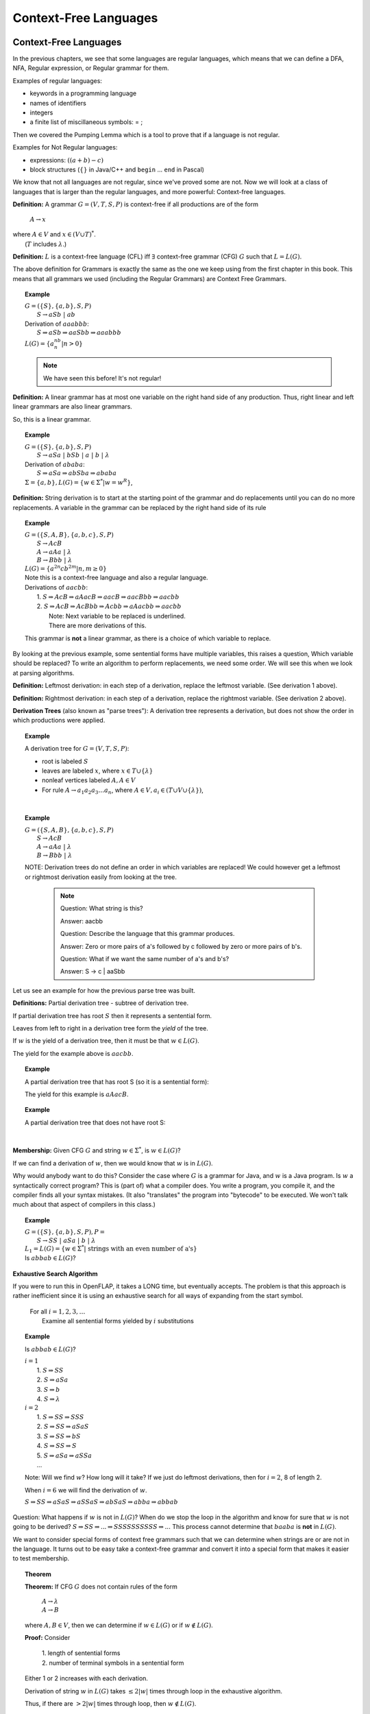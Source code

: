 .. This file is part of the OpenDSA eTextbook project. See
.. http://algoviz.org/OpenDSA for more details.
.. Copyright (c) 2012-2016 by the OpenDSA Project Contributors, and
.. distributed under an MIT open source license.

.. avmetadata::
   :author: Susan Rodger, Cliff Shaffer, and Mostafa Mohammed
   :requires: Deterministic Finite Automata
   :satisfies: Context-Free Languages
   :topic: Finite Automata

Context-Free Languages
======================

Context-Free Languages
----------------------
In the previous chapters, we see that some languages are regular languages,
which means that we can define a DFA, NFA, Regular expression, or Regular
grammar for them.

Examples of regular languages:

* keywords in a programming language
* names of identifiers
* integers
* a finite list of miscillaneous symbols: = \ ;

Then we covered the Pumping Lemma which is a tool to
prove that if a language is not regular.

Examples for Not Regular languages:

* expressions: :math:`((a + b) - c)`
* block structures (:math:`\{\}` in Java/C++ and ``begin`` ... ``end``
  in Pascal)

We know that not all languages are not regular, since we've proved
some are not. Now we will look at a class of languages that is
larger than the regular languages, and more powerful:
Context-free languages.

**Definition:** A grammar :math:`G = (V, T, S, P)` is
context-free if all productions are of the form

   | :math:`A \rightarrow x`

| where :math:`A \in V` and :math:`x \in (V \cup T)^*`.
|    (:math:`T` includes :math:`\lambda`.)

**Definition:** :math:`L` is a context-free language (CFL) iff
:math:`\exists` context-free grammar (CFG) :math:`G` such that
:math:`L = L(G)`.

The above definition for Grammars is exactly the same as the one we
keep using from the first chapter in this book.
This means that all grammars we used (including the Regular Grammars)
are Context Free Grammars.

.. topic:: Example

   | :math:`G =(\{S\}, \{a, b\}, S, P)`
   |   :math:`S \rightarrow aSb\ |\ ab`
   | Derivation of :math:`aaabbb`:
   |   :math:`S \Rightarrow aSb \Rightarrow aaSbb \Rightarrow aaabbb`
   | :math:`L(G) = \{a^nb^n | n > 0\}`

   .. note::

      We have seen this before! It's not regular!

**Definition:** A linear grammar has at most one variable on the
right hand side of any production.
Thus, right linear and left linear grammars are also linear grammars.

So, this is a linear grammar.

.. topic:: Example

   | :math:`G = (\{S\}, \{a, b\}, S, P)`
   |   :math:`S \rightarrow aSa\ |\ bSb\ |\ a\ |\ b\ |\ \lambda`

   | Derivation of :math:`ababa`:
   |   :math:`S \Rightarrow aSa \Rightarrow abSba \Rightarrow ababa`

   | :math:`\Sigma = \{a, b\}, L(G) = \{w \in {\Sigma}^{*} | w=w^R\}`,

**Definition:** String derivation is to start at the starting point of
the grammar and do replacements until you can do no more replacements.
A variable in the grammar can be replaced by the right hand side of its
rule

.. topic:: Example

   | :math:`G = (\{S, A, B\}, \{a, b, c\}, S, P)`
   |   :math:`S \rightarrow AcB`
   |   :math:`A \rightarrow aAa\ |\ \lambda`
   |   :math:`B \rightarrow Bbb\ |\ \lambda`
   | :math:`L(G) = \{a^{2n}cb^{2m} | n, m \ge 0\}`

   | Note this is a context-free language and also a regular language.

   | Derivations of :math:`aacbb`:
   |    1. :math:`S \Rightarrow \underline{A}cB \Rightarrow a\underline{A}acB
                  \Rightarrow aac\underline{B} \Rightarrow aac\underline{B}bb \Rightarrow aacbb`
   |    2. :math:`S \Rightarrow Ac\underline{B} \Rightarrow Ac\underline{B}bb
                 \Rightarrow \underline{A}cbb \Rightarrow a\underline{A}acbb \Rightarrow aacbb`
   |        Note: Next variable to be replaced is underlined.
   |        There are more derivations of this.

   This grammar is **not** a linear grammar, as there is a choice of
   which variable to replace.

By looking at the previous example, some sentential forms have multiple
variables, this raises a question, Which variable should be replaced?
To write an algorithm to perform replacements, we need some order.
We will see this when we look at parsing algorithms.

**Definition:** Leftmost derivation: in each step of a derivation,
replace the leftmost variable. (See derivation 1 above).

**Definition:** Rightmost derivation: in each step of a derivation,
replace the rightmost variable. (See derivation 2 above).

**Derivation Trees** (also known as "parse trees"): A derivation tree
represents a derivation, but does not show the order in which
productions were applied.

.. topic:: Example

   A derivation tree for :math:`G = (V, T, S, P)`:

   * root is labeled :math:`S`
   * leaves are labeled :math:`x`, where :math:`x \in T \cup \{\lambda\}`
   * nonleaf vertices labeled :math:`A, A \in V`
   * For rule :math:`A \rightarrow a_1a_2a_3\ldots a_n`, where
     :math:`A \in V, a_i \in (T \cup V \cup \{\lambda\})`,

   .. inlineav:: derivIdeaCON dgm
      :links: AV/VisFormalLang/CFG/derivIdeaCON.css
      :scripts: AV/VisFormalLang/CFG/derivIdeaCON.js
      :align: justify

   |

.. topic:: Example

   | :math:`G = (\{S, A, B\}, \{a, b, c\}, S, P)`
   |    :math:`S \rightarrow AcB`
   |    :math:`A \rightarrow aAa\ |\ \lambda`
   |    :math:`B \rightarrow Bbb\ |\ \lambda`

   .. inlineav:: derivEx1CON dgm
      :links: AV/VisFormalLang/CFG/derivEx1CON.css
      :scripts: AV/VisFormalLang/CFG/derivEx1CON.js
      :align: justify

   NOTE: Derivation trees do not define an order in which variables are
   replaced! We could however get a leftmost or rightmost derivation
   easily from looking at the tree.

    .. note::
                    
       Question: What string is this?

       Answer: aacbb
   
       Question: Describe the language that this grammar produces.

       Answer: Zero or more pairs of a's followed by c followed by zero
       or more pairs of b's.

       Question: What if we want the same number of a's and b's?

       Answer: S -> c | aaSbb
       


Let us see an example for how the previous parse tree was built.

.. inlineav:: ParseTree1CON ss
   :links:   AV/VisFormalLang/CFG/ParseTree1CON.css
   :scripts: lib/underscore.js DataStructures/FLA/FA.js DataStructures/FLA/PDA.js AV/VisFormalLang/CFG/ParseTree1CON.js
   :output: show

.. avembed:: Exercises/FLA/NumParseTreeNodes.html ka
   :long_name: Determine Number of nodes

**Definitions:** Partial derivation tree - subtree of derivation tree.

If partial derivation tree has root :math:`S` then it represents a
sentential form.

Leaves from left to right in a derivation tree form the *yield* of
the tree.

If :math:`w` is the yield of a derivation tree, then it must be that
:math:`w \in L(G)`.

The yield for the example above is :math:`aacbb`.

.. topic:: Example

   A partial derivation tree that has root S (so it is a sentential
   form):

   .. odsafig:: Images/lt3ptree3.png
      :width: 200
      :align: center
      :capalign: justify
      :figwidth: 90%
      :alt: lt3ptree3

   The yield for this example is :math:`aAacB`.


.. topic:: Example

   A partial derivation tree that does not have root S:

   .. inlineav:: partialDerivationCON dgm
      :links: AV/VisFormalLang/CFG/partialDerivationCON.css
      :scripts: AV/VisFormalLang/CFG/partialDerivationCON.js
      :align: justify

   |      

**Membership:** Given CFG :math:`G` and string :math:`w \in \Sigma^*`,
is :math:`w \in L(G)`?

If we can find a derivation of :math:`w`, then we would know that
:math:`w` is in :math:`L(G)`.

Why would anybody want to do this?
Consider the case where :math:`G` is a grammar for Java,
and :math:`w` is a Java program.
Is :math:`w` a syntactically correct program?
This is (part of) what a compiler does.
You write a program, you compile it, and the compiler finds all your
syntax mistakes.
(It also "translates" the program into "bytecode" to be
executed.
We won't talk much about that aspect of compilers in this class.)

.. topic:: Example

   | :math:`G = (\{S\}, \{a, b\}, S, P), P =`
   |    :math:`S \rightarrow SS\ |\ aSa\ |\ b\ |\ \lambda`

   | :math:`L_1 = L(G) = \{w \in \Sigma^* |\ \mbox{strings with an even number of a's}\}`

   | Is :math:`abbab \in L(G)`?

.. avembed:: Exercises/FLA/StringGenFromGmr.html ka
   :long_name: String Generated By a Grammar

**Exhaustive Search Algorithm**

If you were to run this in OpenFLAP, it takes a LONG time, but
eventually accepts.
The problem is that this approach is rather inefficient
since it is using an exhaustive search for all ways of expanding from
the start symbol.

   | For all :math:`i = 1, 2, 3, \ldots`
   |    Examine all sentential forms yielded by :math:`i` substitutions

.. topic:: Example

   Is :math:`abbab \in L(G)`?

   | :math:`i = 1`
   |   1. :math:`S \Rightarrow SS`
   |   2. :math:`S \Rightarrow aSa`
   |   3. :math:`S \Rightarrow b`
   |   4. :math:`S \Rightarrow \lambda`
   | :math:`i=2`
   |   1. :math:`S \Rightarrow SS \Rightarrow SSS`
   |   2. :math:`S \Rightarrow SS \Rightarrow aSaS`
   |   3. :math:`S \Rightarrow SS \Rightarrow bS`
   |   4. :math:`S \Rightarrow SS \Rightarrow S`
   |   5. :math:`S \Rightarrow aSa \Rightarrow aSSa`
   |   ...

   Note: Will we find :math:`w`? How long will it take? If we just do leftmost
   derivations, then for :math:`i = 2`, 8 of length 2.

   When :math:`i = 6` we will find the derivation of :math:`w`.

   :math:`S \Rightarrow SS \Rightarrow aSaS \Rightarrow aSSaS \Rightarrow abSaS \Rightarrow abba \Rightarrow abbab`

Question: What happens if :math:`w` is not in :math:`L(G)`?
When do we stop the loop in the algorithm and know for sure that
:math:`w` is not going to be derived?
:math:`S \Rightarrow SS \Rightarrow ... \Rightarrow SSSSSSSSSS \Rightarrow ...`
This process cannot determine that :math:`baaba` is **not** in :math:`L(G)`.

We want to consider special forms of context free grammars such that
we can determine when strings are or are not in the language.
It turns out to be easy take a context-free grammar and
convert it into a special form that makes it easier to test
membership.

.. topic:: Theorem

   **Theorem:** If CFG :math:`G` does not contain rules of the form

      | :math:`A \rightarrow \lambda`
      | :math:`A \rightarrow B`

   where :math:`A, B \in V`, then we can determine if
   :math:`w \in L(G)` or if :math:`w \not\in L(G)`.


   **Proof:** Consider

      | 1. length of sentential forms
      | 2. number of terminal symbols in a sentential form

   Either 1 or 2 increases with each derivation.

   Derivation of string :math:`w` in :math:`L(G)` takes :math:`\le 2|w|` times through loop in
   the exhaustive algorithm.

   Thus, if there are :math:`> 2|w|` times through loop, then
   :math:`w \not\in L(G)`.

.. topic:: Example

   Let :math:`L_2 = L_1 - \{\lambda\}`. :math:`L_2 = L(G)` where :math:`G` is:

      :math:`S \rightarrow SS\ |\ aa\ |\ aSa\ |\ b`

   NOTE that this grammar is in the correct form for the theorem.

   Show :math:`baaba \not\in  L(G)`.

   | :math:`i = 1`
   |   1. :math:`S \Rightarrow SS`
   |   2. :math:`S \Rightarrow aSa`
   |   3. :math:`S \Rightarrow aa`
   |   4. :math:`S \Rightarrow b`
   |
   | :math:`i = 2`
   |   1. :math:`S \Rightarrow SS \Rightarrow SSS`
   |   2. :math:`S \Rightarrow SS \Rightarrow aSaS`
   |   3. :math:`S \Rightarrow SS \Rightarrow aaS`
   |   4. :math:`S \Rightarrow SS \Rightarrow bS`
   |   5. :math:`S \Rightarrow aSa \Rightarrow aSSa`
   |   6. :math:`S \Rightarrow aSa \Rightarrow aaSaa`
   |   7. :math:`S \Rightarrow aSa \Rightarrow aaaa`
   |   8. :math:`S \Rightarrow aSa \Rightarrow aba`

   With each substitution, either there is at least one more
   terminal or the length of the sentential form has increased.

   So after we process the loop for :math:`i = 10`, we can conclude
   that :math:`baaba` is not in :math:`L(G)`.

Next chapter, we will learn methods for taking a grammar and
transforming it into an equivalent (or almost equivalent) grammar.
We will see that some ways of writing a grammar for a language are
better than others, in terms of our ability to write practical
algorithms for solving the membership problem.
For now, here is another form that will make membership testing easier.

**Definition:** Simple grammar (or s-grammar) has all productions
of the form:

   | :math:`A \rightarrow ax`

where :math:`A \in V`, :math:`a \in T`, and :math:`x \in V^*` AND any
pair :math:`(A, a)` can occur in at most one rule.

If you use the exhaustive search method to ask if :math:`w \in L(G)`,
where :math:`G` is an s-grammar, the number of terminals increases with
each step.

.. _eg1:

Ambiguity
---------

**Definition:** A CFG :math:`G` is ambiguous if :math:`\exists` some
:math:`w \in L(G)` which has two distinct derivation trees.

.. topic:: Example

   Expression grammar

   :math:`G = (\{E, I\}, \{a, b, +, *, (, )\}, E, P), P =`

      | :math:`E \rightarrow E+E\ |\ E*E\ |\ (E)\ |\ I`
      | :math:`I \rightarrow a\ |\ b`

   Derivation of :math:`a+b*a` is:

      | :math:`E \Rightarrow \underline{E}+E \Rightarrow \underline{I}+E
               \Rightarrow a+\underline{E} \Rightarrow a+\underline{E}*E
               \Rightarrow a+\underline{I}*E \Rightarrow a+b*\underline{E}
               \Rightarrow a+b*\underline{I} \Rightarrow a+b*a`

   Corresponding derivation tree is:

   .. odsafig:: Images/lt4ptree1.png
      :width: 200
      :align: center
      :capalign: justify
      :figwidth: 90%
      :alt: lt4ptree1

   Derivation trees of expressions are evaluated bottom up. So if
   :math:`a = 2` and :math:`b = 4`, then the "result" of this
   expression is :math:`2+(4*2) = 10`.


   Another derivation of :math:`a+b*a` is:

      | :math:`E \Rightarrow \underline{E}*E \Rightarrow \underline{E}+E*E
               \Rightarrow \underline{I}+E*E \Rightarrow a+\underline{E}*E
               \Rightarrow a+\underline{I}*E \Rightarrow a+b*\underline{E}
               \Rightarrow a+b*\underline{I} \Rightarrow a+b*a`

   Corresponding derivation tree is:

   .. odsafig:: Images/lt4ptree2.png
      :width: 200
      :align: center
      :capalign: justify
      :figwidth: 90%
      :alt: lt4ptree2

   If :math:`a = 2` and :math:`b = 4`, then the "result" of this
   expression is :math:`(2+4)*2 = 12`.

   There are two distinct derivation trees for the same string. Thus the
   grammar is ambiguous. The string can have different meanings depending
   on which way it is interpreted.

   If :math:`G` is a grammar for Java programs and :math:`w` is Bob's
   Java program, he doesn't want one compiler to give one meaning to
   his program and another compiler to interpret his program
   differently. Disaster!

**Definition:** If :math:`L` is CFL and :math:`G` is an unambiguous
CFG such that :math:`L = L(G)`, then :math:`L` is unambiguous.

.. note::

   Why are we studying CFL? Because we want to be able to represent
   syntactically correct programs.

The review problem set for this module contains four review problems, the first three of which refer to the same grammar.  The first problem is about determining how many parse trees a given string has in a given grammar.

.. avembed:: Exercises/FLA/NumParseTrees1.html ka
   :long_name: Number Of Parse Trees, Problem 1

Ambiguous Grammars (2)
~~~~~~~~~~~~~~~~~~~~~~

This problem is again about determining how many parse trees a given string
has in a given grammar.

.. avembed:: Exercises/FLA/NumParseTrees2.html ka
   :long_name: Number Of Parse Trees, Problem 2

Ambiguous Grammars (3)
~~~~~~~~~~~~~~~~~~~~~~

This problem is once more about determining how many parse trees a
given string has in a given grammar.

.. avembed:: Exercises/FLA/NumParseTrees3.html ka
   :long_name: Number Of Parse Trees, Problem 3

Ambiguous Grammars (4)
~~~~~~~~~~~~~~~~~~~~~~

This problem will help you discover ambiguities in grammars as well as
convince yourself that a grammar is not ambiguous.

.. avembed:: Exercises/FLA/DeterminingAmbiguities.html ka
   :long_name: Determining Ambiguities


Eliminating Grammar Ambiguity
-----------------------------
In general, there is no universal solution to eliminate grammar ambiguity.
However, based on the grammar on hand, there are some tricks that can help
to eliminate the amibuity. These common tricks are:

* Operator precedence
* Operator associativity
* Rewrite the grammar from scratch

Precedence
~~~~~~~~~~

By looking at the grammar :ref:`eg1`, we will notice that there are two
different results for the expression 2+4*2. The difference came from which
operator we evaluated first. In the first tree, we can see that the
multiplication sign was deeper in the tree. So we must evaluate it
before evaluationg the addition, this gives the multiplication higer
precedence than addition. In the other parse tree, the addition was
deepre than the multiplication, and in this cas, we gave addition higer
precedence than multiplication. So, to remove the ambiguity for that grammar,
we need to ensure the correct precedence rule for arithmatic operations.
In other words, we need to make sure that we always evaluate the
multiplication first.

This problem illustrates how grammatical structure influences the
evaluation of arithmetic expressions, and thus the semantics of
programs.  Note that, **to get credit for this problem,** you
must solve it correctly three times in a row because the question is
randomized.  After you get the question right one time, the *Check
Answer* button will then allow you to proceed to the next instance of
the question.

.. avembed:: Exercises/FLA/EvalExp.html ka
   :long_name: Evaluating Expression Based on Grammar

Now let us try to remove the ambiguity for the grammar :ref:`eg1`.

.. topic:: Example

   Rewrite the grammar as an unambiguous grammar. (Specifically, with the
   meaning that multiplication has higher precedence than addition.)


      | :math:`E \rightarrow E+T\ |\ T`
      | :math:`T \rightarrow T*F\ |\ F`
      | :math:`F \rightarrow I\ |\ (E)`
      | :math:`I \rightarrow a\ |\ b`

   There is only one derivation tree for :math:`a+b*a`:

   .. odsafig:: Images/lt4ptree3.png
      :width: 200
      :align: center
      :capalign: justify
      :figwidth: 90%
      :alt: lt4ptree3

   Try to get a derivation tree with the other meaning of :math:`a+b*c`, when
   :math:`*` is closer to the root of the tree.

   :math:`E \Rightarrow T \Rightarrow T*F ...`
   Then the only way to include a ":math:`+`"
   before the multiplication is if the addition is enclosed in
   parenthesis. Thus, there is only one meaning that is accepted.

Let us see how the previous parse tree was built.

.. inlineav:: ParseTreeForExpCON ss
   :links:   AV/VisFormalLang/CFG/ParseTreeForExpCON.css
   :scripts: AV/VisFormalLang/CFG/ParseTreeForExpCON.js
   :output: show

Associativity
~~~~~~~~~~~~~

.. avembed:: Exercises/FLA/Associativity.html ka
   :long_name: Associativity

Precedence and Associativity
~~~~~~~~~~~~~~~~~~~~~~~~~~~~

This problem illustrates how grammatical structure impacts the
associativity property and order of precedence of arithmetic
operators.

.. avembed:: Exercises/FLA/PrecedenceAndAssociativity.html ka
   :long_name: Precedence and associativity



**Backus-Naur Form** of a grammar:

   | Nonterminals are enclosed in brackets :math:`<>`
   | For ":math:`\rightarrow`" use instead ":math:`::=`"

**Sample C++ Program:**::

   main () {
     int a;     int b;   int sum;
     a = 40;    b = 6;   sum = a + b;
     cout << "sum is "<< sum << endl;
   }


**"Attempt" to write a CFG for C++ in BNF**
(Note: :math:`<\mbox{program}>` is start symbol of grammar.)

.. math::

   \begin{eqnarray*}
   <\mbox{program}> &::=& \mbox{main} ()\ <\mbox{block}>\\
   <\mbox{block}>   &::=& \{\ <\mbox{stmt-list}>\ \}\\
   <\mbox{stmt-list}> &::=& <\mbox{stmt}>\ |\ <\mbox{stmt}>\ <\mbox{stmt-list}>\ |\ <\mbox{decl}>\ |\ <\mbox{decl}> <\mbox{stmt-list}> \\
   <\mbox{decl}>  &::=& \mbox{int}\ <\mbox{id}>\ ;\ |\ \mbox{double}\ <\mbox{id}>\ ; \\
   <\mbox{stmt}>  &::=& <\mbox{asgn-stmt}>\ |\ <\mbox{cout-stmt}>\\
   <\mbox{asgn-stmt}>  &::=& <\mbox{id}>\ =\ <\mbox{expr}>\ ;\\
   <\mbox{expr}>  &::=& <\mbox{expr}>\ +\ <\mbox{expr}>\ |\ <\mbox{expr}>\ *\ <\mbox{expr}>\ |\ (\ <\mbox{expr}>\ )\ |\ <\mbox{id}>\\
   <\mbox{cout-stmt}>  &::=& \mbox{cout}\ <\mbox{out-list}>\\
   \end{eqnarray*}

etc., Must expand all nonterminals!

So a derivation of the program test would look like:

.. math::

   <\mbox{program}> &\Rightarrow&\ \mbox{main} ()\ <\mbox{block}> \\
                    &\Rightarrow&\ \mbox{main} ()\ \{\ <\mbox{stmt-list}>\ \} \\
                    &\Rightarrow&\ \mbox{main} ()\ \{\ <\mbox{decl}>\ <\mbox{stmt-list}>\ \} \\
                    &\Rightarrow&\ \mbox{main} ()\ \{\ \mbox{int}\ <\mbox{id}>\ <\mbox{stmt-list}>\ \} \\
                    &\Rightarrow&\ \mbox{main} ()\ \{\ \mbox{int}\ \mbox{a}\ <\mbox{stmt-list}>\ \} \\
                    &\stackrel{*}{\Rightarrow}&\ \mbox{complete C++ program}

This problem asks you to provide a characterization in English of the
language generated by a BNF grammar.   After you finish it, there is one more problem about Extended Backus-Naur Form, which is described before the problem.

.. avembed:: Exercises/FLA/CharacterizeLang3.html ka
   :long_name: Characterizing Language 3

Extended BNF
------------

The symbols we have used in our representation of grammars
collectively comprise what is known as *Backus-Naur Form* (BNF).  In
*Extended Backus-Naur Form* (EBNF) we add five meta-symbols to those
already used in BNF notation:


   1. Kleene closure operator :math:`*`, which means "zero or more". Hence if :math:`<fn\_name>`   were a non-terminal representing a valid function name and :math:`<argument>` were a non-terminal representing a valid argument, then the EBNF notation for function calls with zero or more arguments (with no commas between them) would be

      .. math::

        <fn\_name> "(" <argument>* ")"

   2. Positive closure operator :math:`+`.  The EBNF notation for function calls that must have at least one argument would be

      .. math::

        <fn\_name> "(" <argument>+ ")"

   3. The two paired parenthesis symbols :math:`( \; )`, which are used for grouping.  For example, if :math:`<positive\_number>` were the non-terminal denoting a valid positive number, then the following EBNF would dictate that we *must* have a plus or minus sign preceding a number

     .. math::

      (+ | -) <positive\_number>

   4. The "optional operator" :math:`?`, which specifies that you can have zero or one of whatever grammatical structure precedes the operator.  For example, if our language allowed an optional plus or minus sign in front of a number, we would use the EBNF

      .. math::

        (+ | -)? <positive\_number>

EBNF is used to reduce the number of productions a grammar needs to
specify a language.  However, it does not increase the expressive power of
grammars, that is, any grammatical structure that can be expressed in
EBNF can also be expressed in BNF if one is willing to use more
productions.



This last problem is about the equivalence between a given BNF grammar (the
same one as in part 4 above) and a smaller EBNF grammar.

.. avembed:: Exercises/FLA/ExtendedBNF.html ka
   :long_name: Extended BNF


**More on CFG for C++**

Last time we "attempted" to write a CFG for C++,
it is possible to write a CFG that recognizes all syntactically
correct C++ programs, but there is a problem that the CFG
also accepts incorrect programs.
For example, it can't recognize that it is an error to declare the
same variable twice, once as an integer and once as a char.

We can write a CFG :math:`G` such that
:math:`L(G) = \{ \mbox{syntactically correct C++ programs} \}`.

But note that
:math:`\{ \mbox{semantically correct C++ programs} \} \subset L(G)`.

Another example:
Can't recognize if formal parameters match actual parameters in number
and type:

   | declare: int Sum(int a, int b, int c) ...
   | call: newsum = Sum(x,y);

.. odsascript:: Exercises/FLA/EvalExp.js
